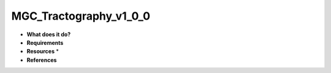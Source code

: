 MGC_Tractography_v1_0_0
=======================

* **What does it do?**

* **Requirements**

* **Resources** *

* **References**